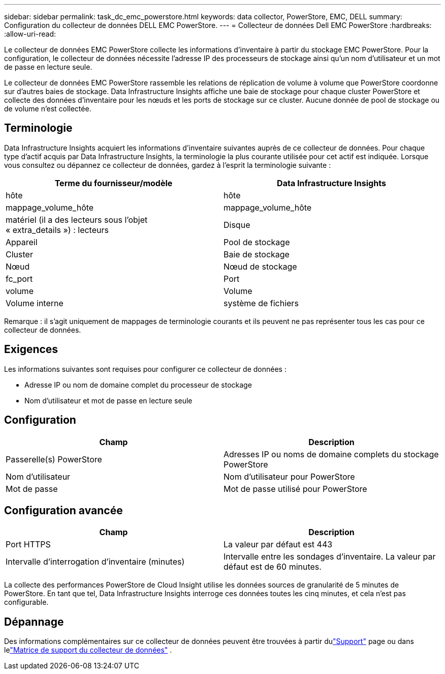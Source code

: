 ---
sidebar: sidebar 
permalink: task_dc_emc_powerstore.html 
keywords: data collector, PowerStore, EMC, DELL 
summary: Configuration du collecteur de données DELL EMC PowerStore. 
---
= Collecteur de données Dell EMC PowerStore
:hardbreaks:
:allow-uri-read: 


[role="lead"]
Le collecteur de données EMC PowerStore collecte les informations d'inventaire à partir du stockage EMC PowerStore.  Pour la configuration, le collecteur de données nécessite l'adresse IP des processeurs de stockage ainsi qu'un nom d'utilisateur et un mot de passe en lecture seule.

Le collecteur de données EMC PowerStore rassemble les relations de réplication de volume à volume que PowerStore coordonne sur d'autres baies de stockage.  Data Infrastructure Insights affiche une baie de stockage pour chaque cluster PowerStore et collecte des données d'inventaire pour les nœuds et les ports de stockage sur ce cluster.  Aucune donnée de pool de stockage ou de volume n'est collectée.



== Terminologie

Data Infrastructure Insights acquiert les informations d’inventaire suivantes auprès de ce collecteur de données.  Pour chaque type d’actif acquis par Data Infrastructure Insights, la terminologie la plus courante utilisée pour cet actif est indiquée.  Lorsque vous consultez ou dépannez ce collecteur de données, gardez à l'esprit la terminologie suivante :

[cols="2*"]
|===
| Terme du fournisseur/modèle | Data Infrastructure Insights 


| hôte | hôte 


| mappage_volume_hôte | mappage_volume_hôte 


| matériel (il a des lecteurs sous l'objet « extra_details ») : lecteurs | Disque 


| Appareil | Pool de stockage 


| Cluster | Baie de stockage 


| Nœud | Nœud de stockage 


| fc_port | Port 


| volume | Volume 


| Volume interne | système de fichiers 
|===
Remarque : il s’agit uniquement de mappages de terminologie courants et ils peuvent ne pas représenter tous les cas pour ce collecteur de données.



== Exigences

Les informations suivantes sont requises pour configurer ce collecteur de données :

* Adresse IP ou nom de domaine complet du processeur de stockage
* Nom d'utilisateur et mot de passe en lecture seule




== Configuration

[cols="2*"]
|===
| Champ | Description 


| Passerelle(s) PowerStore | Adresses IP ou noms de domaine complets du stockage PowerStore 


| Nom d'utilisateur | Nom d'utilisateur pour PowerStore 


| Mot de passe | Mot de passe utilisé pour PowerStore 
|===


== Configuration avancée

[cols="2*"]
|===
| Champ | Description 


| Port HTTPS | La valeur par défaut est 443 


| Intervalle d'interrogation d'inventaire (minutes) | Intervalle entre les sondages d'inventaire. La valeur par défaut est de 60 minutes. 
|===
La collecte des performances PowerStore de Cloud Insight utilise les données sources de granularité de 5 minutes de PowerStore.  En tant que tel, Data Infrastructure Insights interroge ces données toutes les cinq minutes, et cela n'est pas configurable.



== Dépannage

Des informations complémentaires sur ce collecteur de données peuvent être trouvées à partir dulink:concept_requesting_support.html["Support"] page ou dans lelink:reference_data_collector_support_matrix.html["Matrice de support du collecteur de données"] .
